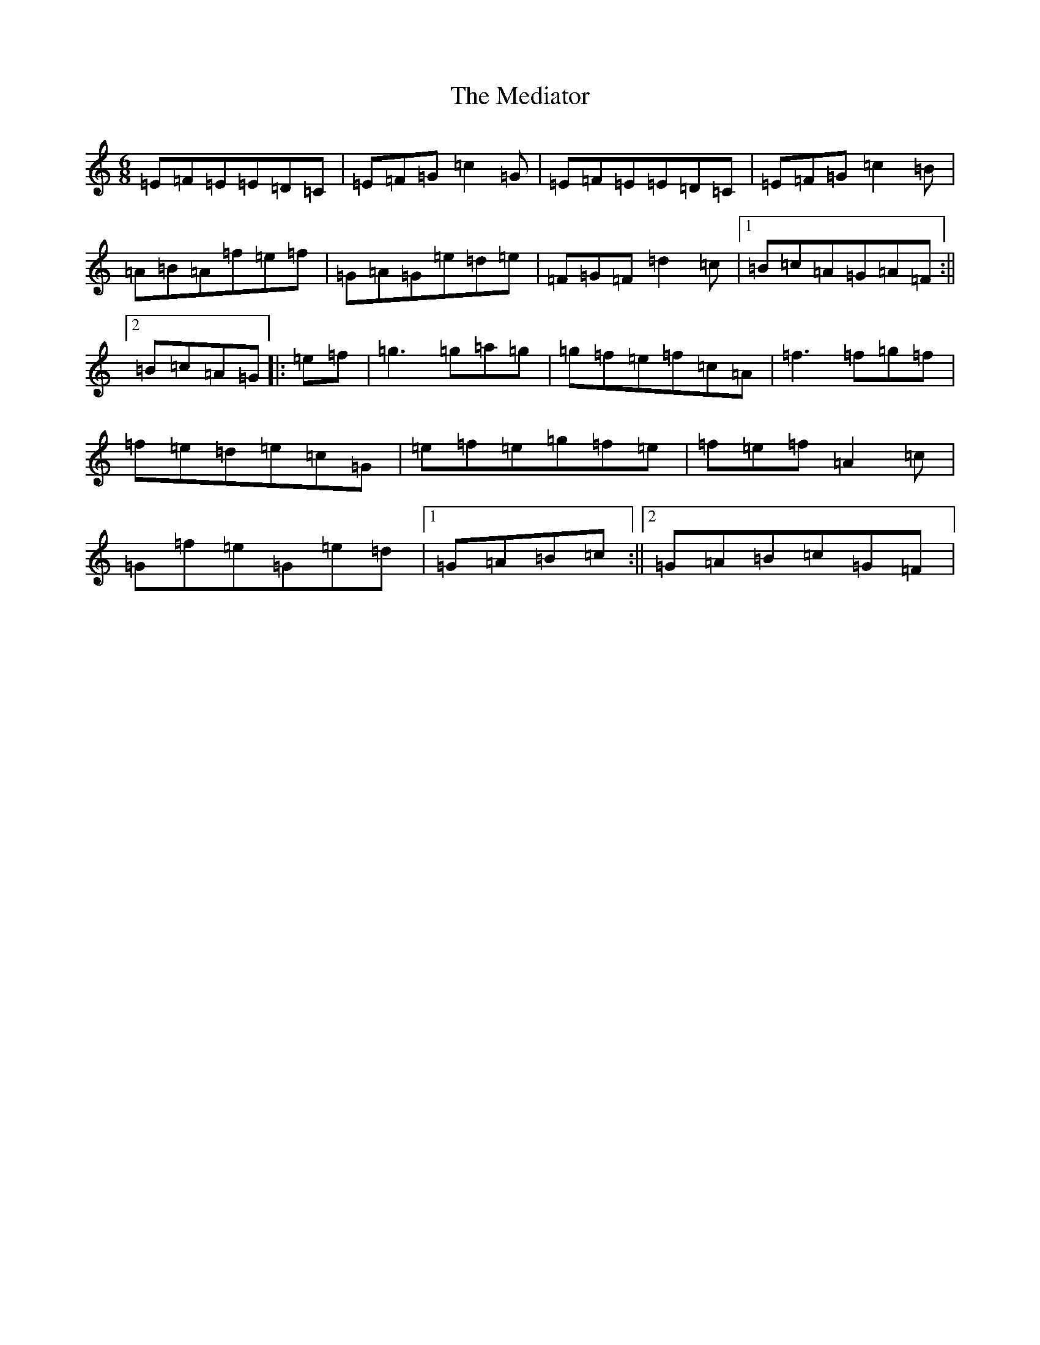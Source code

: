 X: 13848
T: Mediator, The
S: https://thesession.org/tunes/6965#setting6965
R: jig
M:6/8
L:1/8
K: C Major
=E=F=E=E=D=C|=E=F=G=c2=G|=E=F=E=E=D=C|=E=F=G=c2=B|=A=B=A=f=e=f|=G=A=G=e=d=e|=F=G=F=d2=c|1=B=c=A=G=A=F:||2=B=c=A=G|:=e=f|=g3=g=a=g|=g=f=e=f=c=A|=f3=f=g=f|=f=e=d=e=c=G|=e=f=e=g=f=e|=f=e=f=A2=c|=G=f=e=G=e=d|1=G=A=B=c:||2=G=A=B=c=G=F|